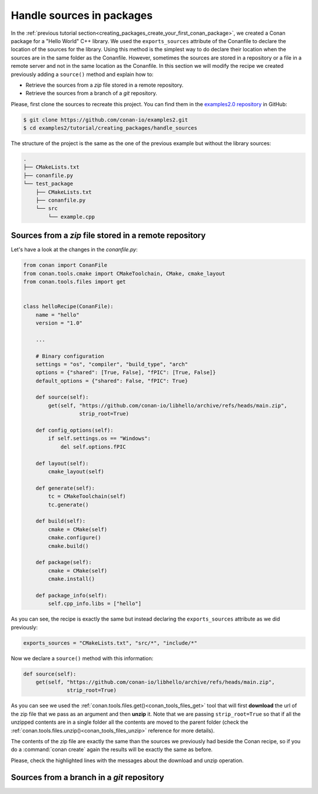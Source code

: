 .. _creating_packages_handle_sources_in_packages:

Handle sources in packages
==========================

In the :ref:`previous tutorial
section<creating_packages_create_your_first_conan_package>`, we created a Conan package
for a "Hello World" C++ library. We used the ``exports_sources`` attribute of the
Conanfile to declare the location of the sources for the library. Using this method is the
simplest way to do declare their location when the sources are in the same folder as the
Conanfile. However, sometimes the sources are stored in a repository or a file in a remote
server and not in the same location as the Conanfile. In this section we will modify the
recipe we created previously adding a ``source()`` method and explain how to:

* Retrieve the sources from a *zip* file stored in a remote repository.
* Retrieve the sources from a branch of a *git* repository.

Please, first clone the sources to recreate this project. You can find them in the
`examples2.0 repository <https://github.com/conan-io/examples2>`_ in GitHub:

.. code-block:: bash

    $ git clone https://github.com/conan-io/examples2.git
    $ cd examples2/tutorial/creating_packages/handle_sources

The structure of the project is the same as the one of the previous example but without
the library sources:

.. code-block:: text

    .
    ├── CMakeLists.txt
    ├── conanfile.py
    └── test_package
        ├── CMakeLists.txt
        ├── conanfile.py
        └── src
            └── example.cpp

Sources from a *zip* file stored in a remote repository
-------------------------------------------------------

Let's have a look at the changes in the *conanfile.py*:

.. code-block:: python

    from conan import ConanFile
    from conan.tools.cmake import CMakeToolchain, CMake, cmake_layout
    from conan.tools.files import get


    class helloRecipe(ConanFile):
        name = "hello"
        version = "1.0"

        ...

        # Binary configuration
        settings = "os", "compiler", "build_type", "arch"
        options = {"shared": [True, False], "fPIC": [True, False]}
        default_options = {"shared": False, "fPIC": True}

        def source(self):
            get(self, "https://github.com/conan-io/libhello/archive/refs/heads/main.zip", 
                      strip_root=True)

        def config_options(self):
            if self.settings.os == "Windows":
                del self.options.fPIC

        def layout(self):
            cmake_layout(self)

        def generate(self):
            tc = CMakeToolchain(self)
            tc.generate()

        def build(self):
            cmake = CMake(self)
            cmake.configure()
            cmake.build()

        def package(self):
            cmake = CMake(self)
            cmake.install()

        def package_info(self):
            self.cpp_info.libs = ["hello"]

As you can see, the recipe is exactly the same but instead declaring the ``exports_sources``
attribute as we did previously:

.. code-block:: python

    exports_sources = "CMakeLists.txt", "src/*", "include/*"


Now we declare a ``source()`` method with this information:

.. code-block:: python

    def source(self):
        get(self, "https://github.com/conan-io/libhello/archive/refs/heads/main.zip", 
                  strip_root=True)

As you can see we used the :ref:`conan.tools.files.get()<conan_tools_files_get>` tool that
will first **download** the url of the zip file that we pass as an argument and then
**unzip** it. Note that we are passing ``strip_root=True`` so that if all the unzipped
contents are in a single folder all the contents are moved to the parent folder (check the
:ref:`conan.tools.files.unzip()<conan_tools_files_unzip>` reference for more details).

The contents of the zip file are exactly the same than the sources we previously had
beside the Conan recipe, so if you do a :command:`conan create` again the results will be
exactly the same as before.

.. code-block:: text
    :emphasize-lines: 8-13

    $ conan create .

    ...

    -------- Installing packages ----------

    Installing (downloading, building) binaries...
    hello/1.0: Calling source() in /Users/carlosz/.conan2/p/0fcb5ffd11025446/s/.
    Downloading update_source.zip

    hello/1.0: Unzipping 3.7KB
    Unzipping 100 %                                                       
    hello/1.0: Copying sources to build folder
    hello/1.0: Building your package in /Users/carlosz/.conan2/p/tmp/369786d0fb355069/b

    ...

    -------- Testing the package: Running test() ----------
    hello/1.0 (test package): Running test()
    hello/1.0 (test package): RUN: ./example
    hello/1.0: Hello World Release!
    hello/1.0: __x86_64__ defined
    hello/1.0: __cplusplus199711
    hello/1.0: __GNUC__4
    hello/1.0: __GNUC_MINOR__2
    hello/1.0: __clang_major__13
    hello/1.0: __clang_minor__1
    hello/1.0: __apple_build_version__13160021

Please, check the highlighted lines with the messages about the download and unzip operation.


Sources from a branch in a *git* repository
-------------------------------------------


